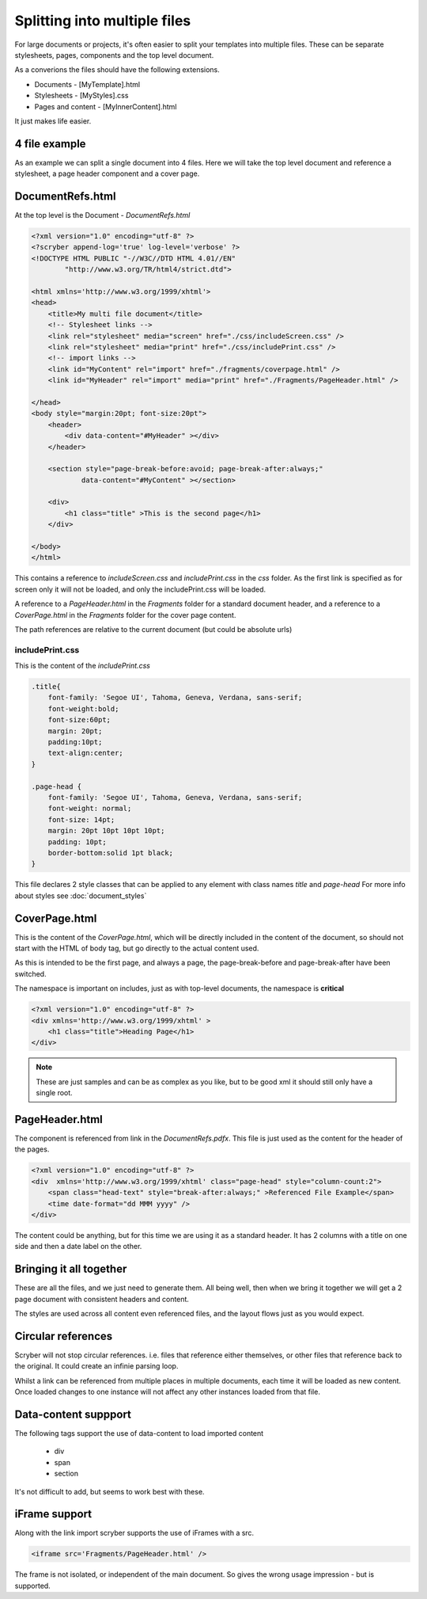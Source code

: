 ==============================================
Splitting into multiple files
==============================================

For large documents or projects, it's often easier to split your templates into multiple files.
These can be separate stylesheets, pages, components and the top level document.

As a converions the files should have the following extensions.

* Documents - [MyTemplate].html
* Stylesheets - [MyStyles].css
* Pages and content - [MyInnerContent].html

It just makes life easier.


4 file example
---------------

As an example we can split a single document into 4 files.
Here we will take the top level document and reference a stylesheet, a page header component and a cover page.




DocumentRefs.html
-----------------

At the top level is the Document - `DocumentRefs.html`

.. code-block:: html

    <?xml version="1.0" encoding="utf-8" ?>
    <?scryber append-log='true' log-level='verbose' ?>
    <!DOCTYPE HTML PUBLIC "-//W3C//DTD HTML 4.01//EN"
            "http://www.w3.org/TR/html4/strict.dtd">

    <html xmlns='http://www.w3.org/1999/xhtml'>
    <head>
        <title>My multi file document</title>
        <!-- Stylesheet links -->
        <link rel="stylesheet" media="screen" href="./css/includeScreen.css" />
        <link rel="stylesheet" media="print" href="./css/includePrint.css" />
        <!-- import links -->
        <link id="MyContent" rel="import" href="./fragments/coverpage.html" />
        <link id="MyHeader" rel="import" media="print" href="./Fragments/PageHeader.html" />
        
    </head>
    <body style="margin:20pt; font-size:20pt">
        <header>
            <div data-content="#MyHeader" ></div>
        </header>    

        <section style="page-break-before:avoid; page-break-after:always;"
                data-content="#MyContent" ></section>

        <div>
            <h1 class="title" >This is the second page</h1>
        </div>

    </body>
    </html>

This contains a reference to `includeScreen.css` and `includePrint.css` in the `css` folder.
As the first link is specified as for screen only it will not be loaded, and only the includePrint.css will be loaded.

A reference to a `PageHeader.html` in the `Fragments` folder for a standard document header,
and a reference to a `CoverPage.html` in the `Fragments` folder for the cover page content.

The path references are relative to the current document (but could be absolute urls)

includePrint.css
=================

This is the content of the `includePrint.css`

.. code-block:: css

    .title{
        font-family: 'Segoe UI', Tahoma, Geneva, Verdana, sans-serif;
        font-weight:bold;
        font-size:60pt;
        margin: 20pt;
        padding:10pt;
        text-align:center;
    }

    .page-head {
        font-family: 'Segoe UI', Tahoma, Geneva, Verdana, sans-serif;
        font-weight: normal;
        font-size: 14pt;
        margin: 20pt 10pt 10pt 10pt;
        padding: 10pt;
        border-bottom:solid 1pt black;
    }

This file declares 2 style classes that can be applied to any element with class names `title` and `page-head`
For more info about styles see :doc:`document_styles`

CoverPage.html
---------------

This is the content of the `CoverPage.html`, which will be directly included in the content of the document, so should not start with the HTML of body tag, 
but go directly to the actual content used.

As this is intended to be the first page, and always a page, the page-break-before and page-break-after have been switched.

The namespace is important on includes, just as with top-level documents, the namespace is **critical** 


.. code-block:: html

    <?xml version="1.0" encoding="utf-8" ?>
    <div xmlns='http://www.w3.org/1999/xhtml' >
        <h1 class="title">Heading Page</h1>
    </div>

.. note:: These are just samples and can be as complex as you like, but to be good xml it should still only have a single root.

PageHeader.html
----------------

The component is referenced from link in the `DocumentRefs.pdfx`.
This file is just used as the content for the header of the pages.

.. code-block:: html

    <?xml version="1.0" encoding="utf-8" ?>
    <div  xmlns='http://www.w3.org/1999/xhtml' class="page-head" style="column-count:2">
        <span class="head-text" style="break-after:always;" >Referenced File Example</span>
        <time date-format="dd MMM yyyy" />
    </div>


The content could be anything, but for this time we are using it as a standard header.
It has 2 columns with a title on one side and then a date label on the other.


Bringing it all together
-------------------------

These are all the files, and we just need to generate them.
All being well, then when we bring it together we will get a 2 page document with consistent headers and content.

.. image:: images/referencefilesoutput.png

The styles are used across all content even referenced files, and the layout flows just as you would expect.

Circular references
-------------------

Scryber will not stop circular references. i.e. files that reference either themselves, or other files that reference back to the original.
It could create an infinie parsing loop. 

Whilst a link can be referenced from multiple places in multiple documents, each time it will be loaded as new content.
Once loaded changes to one instance will not affect any other instances loaded from that file.

Data-content suppport
----------------------

The following tags support the use of data-content to load imported content

 * div
 * span
 * section

It's not difficult to add, but seems to work best with these.

iFrame support
----------------

Along with the link import scryber supports the use of iFrames with a src.

.. code-block:: html

    <iframe src='Fragments/PageHeader.html' />

The frame is not isolated, or independent of the main document. So gives the wrong usage impression - but is supported.

